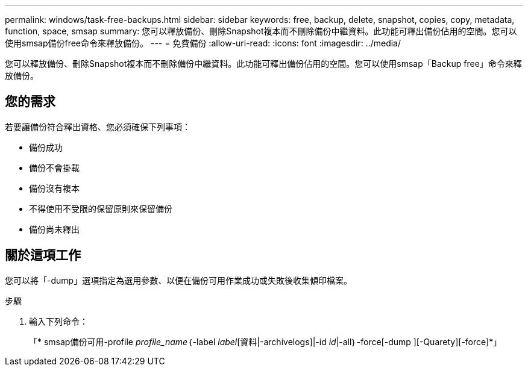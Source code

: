 ---
permalink: windows/task-free-backups.html 
sidebar: sidebar 
keywords: free, backup, delete, snapshot, copies, copy, metadata, function, space, smsap 
summary: 您可以釋放備份、刪除Snapshot複本而不刪除備份中繼資料。此功能可釋出備份佔用的空間。您可以使用smsap備份free命令來釋放備份。 
---
= 免費備份
:allow-uri-read: 
:icons: font
:imagesdir: ../media/


[role="lead"]
您可以釋放備份、刪除Snapshot複本而不刪除備份中繼資料。此功能可釋出備份佔用的空間。您可以使用smsap「Backup free」命令來釋放備份。



== 您的需求

若要讓備份符合釋出資格、您必須確保下列事項：

* 備份成功
* 備份不會掛載
* 備份沒有複本
* 不得使用不受限的保留原則來保留備份
* 備份尚未釋出




== 關於這項工作

您可以將「-dump」選項指定為選用參數、以便在備份可用作業成功或失敗後收集傾印檔案。

.步驟
. 輸入下列命令：
+
「* smsap備份可用-profile _profile_name_｛-label _label_[資料|-archivelogs]|-id _id_|-all｝-force[-dump ][-Quarety][-force]*」


